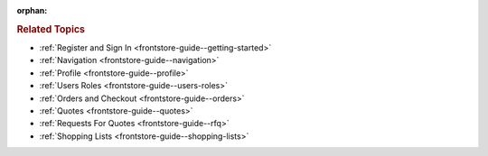 :orphan:

.. Should remain orphan. Reused in other topics. Not in the TOC.

.. begin

.. rubric:: Related Topics

* :ref:`Register and Sign In <frontstore-guide--getting-started>`
* :ref:`Navigation <frontstore-guide--navigation>`
* :ref:`Profile <frontstore-guide--profile>`
* :ref:`Users Roles <frontstore-guide--users-roles>`
* :ref:`Orders and Checkout <frontstore-guide--orders>`
* :ref:`Quotes <frontstore-guide--quotes>`
* :ref:`Requests For Quotes <frontstore-guide--rfq>`
* :ref:`Shopping Lists <frontstore-guide--shopping-lists>`
